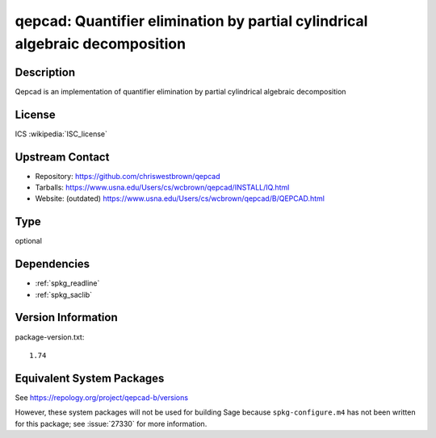 .. _spkg_qepcad:

qepcad: Quantifier elimination by partial cylindrical algebraic decomposition
=======================================================================================

Description
-----------

Qepcad is an implementation of quantifier elimination by partial
cylindrical algebraic decomposition

License
-------

ICS :wikipedia:`ISC_license`

Upstream Contact
----------------

- Repository:  https://github.com/chriswestbrown/qepcad
- Tarballs:   https://www.usna.edu/Users/cs/wcbrown/qepcad/INSTALL/IQ.html
- Website: (outdated) https://www.usna.edu/Users/cs/wcbrown/qepcad/B/QEPCAD.html

Type
----

optional


Dependencies
------------

- :ref:`spkg_readline`
- :ref:`spkg_saclib`

Version Information
-------------------

package-version.txt::

    1.74


Equivalent System Packages
--------------------------

.. tab:: Debian/Ubuntu

   .. CODE-BLOCK:: bash

       $ sudo apt-get install qepcad 


.. tab:: Fedora/Redhat/CentOS

   .. CODE-BLOCK:: bash

       $ sudo yum install qepcad-B 


.. tab:: MacPorts

   .. CODE-BLOCK:: bash

       $ sudo port install qepcad 



See https://repology.org/project/qepcad-b/versions

However, these system packages will not be used for building Sage
because ``spkg-configure.m4`` has not been written for this package;
see :issue:`27330` for more information.

